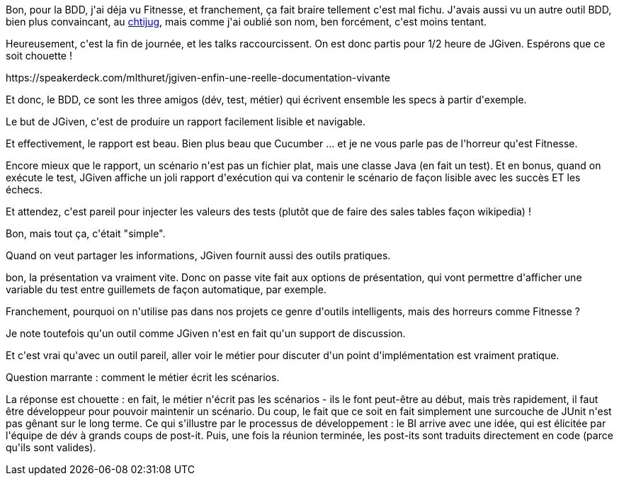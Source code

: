 :jbake-type: post
:jbake-status: published
:jbake-title: #devoxxfr - JGiven
:jbake-tags: devoxx,informatique,test,_mois_avr.,_année_2016
:jbake-date: 2016-04-20
:jbake-depth: ../../../../
:jbake-uri: wordpress/2016/04/20/devoxxfr-jgiven.adoc
:jbake-excerpt: 
:jbake-source: https://riduidel.wordpress.com/2016/04/20/devoxxfr-jgiven/
:jbake-style: wordpress

++++
<p>
Bon, pour la BDD, j'ai déja vu Fitnesse, et franchement, ça fait braire tellement c'est mal fichu. J'avais aussi vu un autre outil BDD, bien plus convaincant, au <a href="https://riduidel.wordpress.com/2015/05/21/vite-un-chtijug/">chtijug</a>, mais comme j'ai oublié son nom, ben forcément, c'est moins tentant.
</p>
<p>
Heureusement, c'est la fin de journée, et les talks raccourcissent. On est donc partis pour 1/2 heure de JGiven. Espérons que ce soit chouette !
</p>
<p>
https://speakerdeck.com/mlthuret/jgiven-enfin-une-reelle-documentation-vivante
</p>
<p>
Et donc, le BDD, ce sont les three amigos (dév, test, métier) qui écrivent ensemble les specs à partir d'exemple.
</p>
<p>
Le but de JGiven, c'est de produire un rapport facilement lisible et navigable.
</p>
<p>
Et effectivement, le rapport est beau. Bien plus beau que Cucumber ... et je ne vous parle pas de l'horreur qu'est Fitnesse.
</p>
<p>
Encore mieux que le rapport, un scénario n'est pas un fichier plat, mais une classe Java (en fait un test). Et en bonus, quand on exécute le test, JGiven affiche un joli rapport d'exécution qui va contenir le scénario de façon lisible avec les succès ET les échecs.
</p>
<p>
Et attendez, c'est pareil pour injecter les valeurs des tests (plutôt que de faire des sales tables façon wikipedia) !
</p>
<p>
Bon, mais tout ça, c'était "simple".
</p>
<p>
Quand on veut partager les informations, JGiven fournit aussi des outils pratiques.
</p>
<p>
bon, la présentation va vraiment vite. Donc on passe vite fait aux options de présentation, qui vont permettre d'afficher une variable du test entre guillemets de façon automatique, par exemple.
</p>
<p>
Franchement, pourquoi on n'utilise pas dans nos projets ce genre d'outils intelligents, mais des horreurs comme Fitnesse ?
</p>
<p>
Je note toutefois qu'un outil comme JGiven n'est en fait qu'un support de discussion.
</p>
<p>
Et c'est vrai qu'avec un outil pareil, aller voir le métier pour discuter d'un point d'implémentation est vraiment pratique.
</p>
<p>
Question marrante : comment le métier écrit les scénarios.
</p>
<p>
La réponse est chouette : en fait, le métier n'écrit pas les scénarios - ils le font peut-être au début, mais très rapidement, il faut être développeur pour pouvoir maintenir un scénario. Du coup, le fait que ce soit en fait simplement une surcouche de JUnit n'est pas gênant sur le long terme. Ce qui s'illustre par le processus de développement : le BI arrive avec une idée, qui est élicitée par l'équipe de dév à grands coups de post-it. Puis, une fois la réunion terminée, les post-its sont traduits directement en code (parce qu'ils sont valides).
</p>
++++